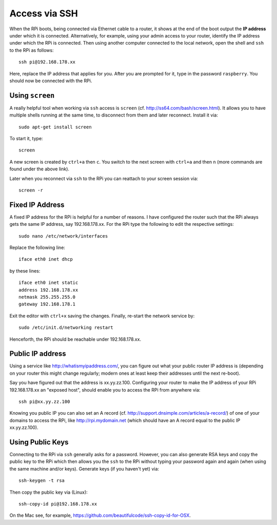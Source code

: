 
Access via SSH
------------------

When the RPi boots, being connected via Ethernet cable to a router, it shows at the end of the boot output the **IP address** under which it is connected. Alternatively, for example, using your admin access to your router, identify the IP address under which the RPi is connected. Then using another computer connected to the local network, open the shell and ``ssh`` to the RPi as follows::

    ssh pi@192.168.178.xx

Here, replace the IP address that applies for you. After you are prompted for it, type in the password ``raspberry``. You should now be connected with the RPi.

Using ``screen``
~~~~~~~~~~~~~~~~~~~

A really helpful tool when working via ``ssh`` access is ``screen`` (cf. http://ss64.com/bash/screen.html). It allows you to have multiple shells running at the same time, to disconnect from them and later reconnect. Install it via::

    sudo apt-get install screen

To start it, type::

    screen

A new screen is created by ``ctrl+a`` then ``c``. You switch to the next screen with ``ctrl+a`` and then ``n`` (more commands are found under the above link).

Later when you reconnect via ``ssh`` to the RPi you can reattach to your screen session via::

    screen -r

Fixed IP Address
~~~~~~~~~~~~~~~~~~~

A fixed IP address for the RPi is helpful for a number of reasons. I have configured the router such that the RPi always gets the same IP address, say 192.168.178.xx. For the RPi type the following to edit the respective settings::

    sudo nano /etc/network/interfaces

Replace the following line::

    iface eth0 inet dhcp

by these lines::

    iface eth0 inet static
    address 192.168.178.xx
    netmask 255.255.255.0
    gateway 192.168.178.1

Exit the editor with ``ctrl+x`` saving the changes. Finally, re-start the network service by::

    sudo /etc/init.d/networking restart

Henceforth, the RPi should be reachable under 192.168.178.xx.

Public IP address
~~~~~~~~~~~~~~~~~~~

Using a service like http://whatismyipaddress.com/, you can figure out what your public router IP address is (depending on your router this might change regularly; modern ones at least keep their addresses until the next re-boot).

Say you have figured out that the address is xx.yy.zz.100. Configuring your router to make the IP address of your RPi 192.168.178.xx an "exposed host", should enable you to access the RPi from anywhere via::

    ssh pi@xx.yy.zz.100

Knowing you public IP you can also set an A record (cf. http://support.dnsimple.com/articles/a-record/) of one of your domains to access the RPi, like http://rpi.mydomain.net (which should have an A record equal to the public IP xx.yy.zz.100). 

Using Public Keys
~~~~~~~~~~~~~~~~~~~

Connecting to the RPi via ``ssh`` generally asks for a password. However, you can also generate RSA keys and copy the public key to the RPi which then allows you the ``ssh`` to the RPi without typing your password again and again (when using the same machine and/or keys). Generate keys (if you haven't yet) via::

    ssh-keygen -t rsa

Then copy the public key via (Linux)::

    ssh-copy-id pi@192.168.178.xx

On the Mac see, for example, https://github.com/beautifulcode/ssh-copy-id-for-OSX.
